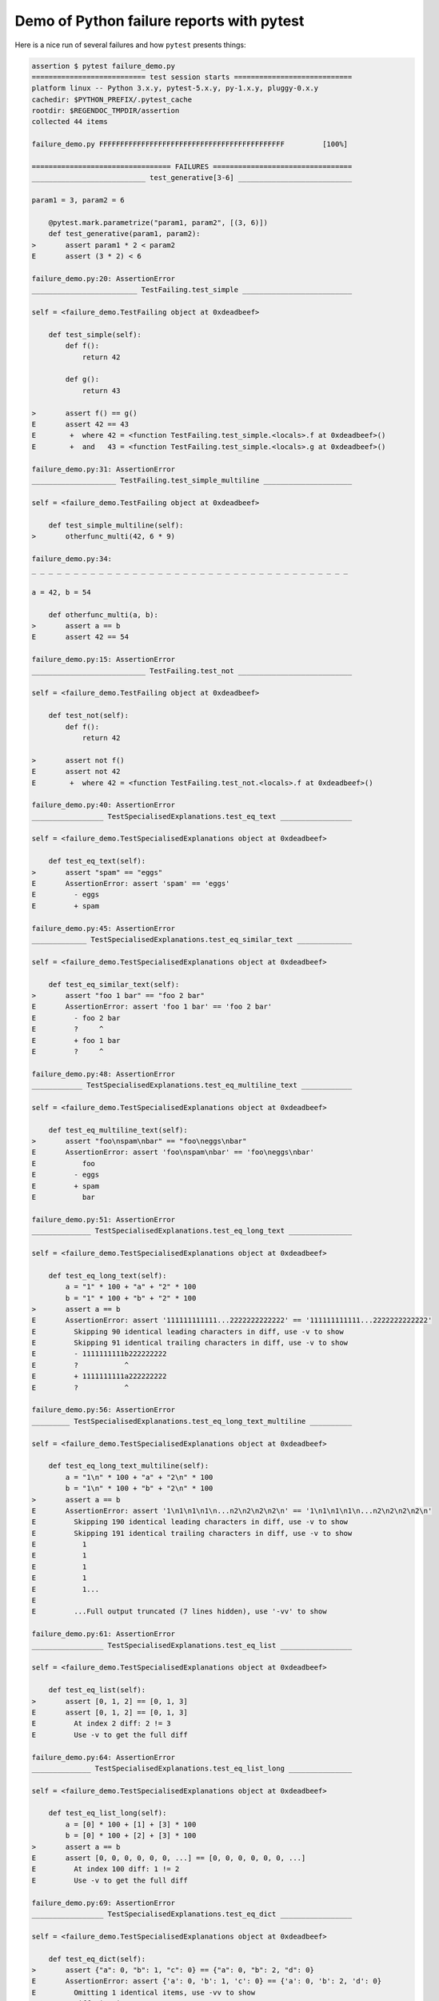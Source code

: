 .. _`tbreportdemo`:

Demo of Python failure reports with pytest
==========================================

Here is a nice run of several failures and how ``pytest`` presents things:

.. code-block:: pytest

    assertion $ pytest failure_demo.py
    =========================== test session starts ============================
    platform linux -- Python 3.x.y, pytest-5.x.y, py-1.x.y, pluggy-0.x.y
    cachedir: $PYTHON_PREFIX/.pytest_cache
    rootdir: $REGENDOC_TMPDIR/assertion
    collected 44 items

    failure_demo.py FFFFFFFFFFFFFFFFFFFFFFFFFFFFFFFFFFFFFFFFFFFF         [100%]

    ================================= FAILURES =================================
    ___________________________ test_generative[3-6] ___________________________

    param1 = 3, param2 = 6

        @pytest.mark.parametrize("param1, param2", [(3, 6)])
        def test_generative(param1, param2):
    >       assert param1 * 2 < param2
    E       assert (3 * 2) < 6

    failure_demo.py:20: AssertionError
    _________________________ TestFailing.test_simple __________________________

    self = <failure_demo.TestFailing object at 0xdeadbeef>

        def test_simple(self):
            def f():
                return 42

            def g():
                return 43

    >       assert f() == g()
    E       assert 42 == 43
    E        +  where 42 = <function TestFailing.test_simple.<locals>.f at 0xdeadbeef>()
    E        +  and   43 = <function TestFailing.test_simple.<locals>.g at 0xdeadbeef>()

    failure_demo.py:31: AssertionError
    ____________________ TestFailing.test_simple_multiline _____________________

    self = <failure_demo.TestFailing object at 0xdeadbeef>

        def test_simple_multiline(self):
    >       otherfunc_multi(42, 6 * 9)

    failure_demo.py:34:
    _ _ _ _ _ _ _ _ _ _ _ _ _ _ _ _ _ _ _ _ _ _ _ _ _ _ _ _ _ _ _ _ _ _ _ _ _ _

    a = 42, b = 54

        def otherfunc_multi(a, b):
    >       assert a == b
    E       assert 42 == 54

    failure_demo.py:15: AssertionError
    ___________________________ TestFailing.test_not ___________________________

    self = <failure_demo.TestFailing object at 0xdeadbeef>

        def test_not(self):
            def f():
                return 42

    >       assert not f()
    E       assert not 42
    E        +  where 42 = <function TestFailing.test_not.<locals>.f at 0xdeadbeef>()

    failure_demo.py:40: AssertionError
    _________________ TestSpecialisedExplanations.test_eq_text _________________

    self = <failure_demo.TestSpecialisedExplanations object at 0xdeadbeef>

        def test_eq_text(self):
    >       assert "spam" == "eggs"
    E       AssertionError: assert 'spam' == 'eggs'
    E         - eggs
    E         + spam

    failure_demo.py:45: AssertionError
    _____________ TestSpecialisedExplanations.test_eq_similar_text _____________

    self = <failure_demo.TestSpecialisedExplanations object at 0xdeadbeef>

        def test_eq_similar_text(self):
    >       assert "foo 1 bar" == "foo 2 bar"
    E       AssertionError: assert 'foo 1 bar' == 'foo 2 bar'
    E         - foo 2 bar
    E         ?     ^
    E         + foo 1 bar
    E         ?     ^

    failure_demo.py:48: AssertionError
    ____________ TestSpecialisedExplanations.test_eq_multiline_text ____________

    self = <failure_demo.TestSpecialisedExplanations object at 0xdeadbeef>

        def test_eq_multiline_text(self):
    >       assert "foo\nspam\nbar" == "foo\neggs\nbar"
    E       AssertionError: assert 'foo\nspam\nbar' == 'foo\neggs\nbar'
    E           foo
    E         - eggs
    E         + spam
    E           bar

    failure_demo.py:51: AssertionError
    ______________ TestSpecialisedExplanations.test_eq_long_text _______________

    self = <failure_demo.TestSpecialisedExplanations object at 0xdeadbeef>

        def test_eq_long_text(self):
            a = "1" * 100 + "a" + "2" * 100
            b = "1" * 100 + "b" + "2" * 100
    >       assert a == b
    E       AssertionError: assert '111111111111...2222222222222' == '111111111111...2222222222222'
    E         Skipping 90 identical leading characters in diff, use -v to show
    E         Skipping 91 identical trailing characters in diff, use -v to show
    E         - 1111111111b222222222
    E         ?           ^
    E         + 1111111111a222222222
    E         ?           ^

    failure_demo.py:56: AssertionError
    _________ TestSpecialisedExplanations.test_eq_long_text_multiline __________

    self = <failure_demo.TestSpecialisedExplanations object at 0xdeadbeef>

        def test_eq_long_text_multiline(self):
            a = "1\n" * 100 + "a" + "2\n" * 100
            b = "1\n" * 100 + "b" + "2\n" * 100
    >       assert a == b
    E       AssertionError: assert '1\n1\n1\n1\n...n2\n2\n2\n2\n' == '1\n1\n1\n1\n...n2\n2\n2\n2\n'
    E         Skipping 190 identical leading characters in diff, use -v to show
    E         Skipping 191 identical trailing characters in diff, use -v to show
    E           1
    E           1
    E           1
    E           1
    E           1...
    E
    E         ...Full output truncated (7 lines hidden), use '-vv' to show

    failure_demo.py:61: AssertionError
    _________________ TestSpecialisedExplanations.test_eq_list _________________

    self = <failure_demo.TestSpecialisedExplanations object at 0xdeadbeef>

        def test_eq_list(self):
    >       assert [0, 1, 2] == [0, 1, 3]
    E       assert [0, 1, 2] == [0, 1, 3]
    E         At index 2 diff: 2 != 3
    E         Use -v to get the full diff

    failure_demo.py:64: AssertionError
    ______________ TestSpecialisedExplanations.test_eq_list_long _______________

    self = <failure_demo.TestSpecialisedExplanations object at 0xdeadbeef>

        def test_eq_list_long(self):
            a = [0] * 100 + [1] + [3] * 100
            b = [0] * 100 + [2] + [3] * 100
    >       assert a == b
    E       assert [0, 0, 0, 0, 0, 0, ...] == [0, 0, 0, 0, 0, 0, ...]
    E         At index 100 diff: 1 != 2
    E         Use -v to get the full diff

    failure_demo.py:69: AssertionError
    _________________ TestSpecialisedExplanations.test_eq_dict _________________

    self = <failure_demo.TestSpecialisedExplanations object at 0xdeadbeef>

        def test_eq_dict(self):
    >       assert {"a": 0, "b": 1, "c": 0} == {"a": 0, "b": 2, "d": 0}
    E       AssertionError: assert {'a': 0, 'b': 1, 'c': 0} == {'a': 0, 'b': 2, 'd': 0}
    E         Omitting 1 identical items, use -vv to show
    E         Differing items:
    E         {'b': 1} != {'b': 2}
    E         Left contains 1 more item:
    E         {'c': 0}
    E         Right contains 1 more item:
    E         {'d': 0}...
    E
    E         ...Full output truncated (2 lines hidden), use '-vv' to show

    failure_demo.py:72: AssertionError
    _________________ TestSpecialisedExplanations.test_eq_set __________________

    self = <failure_demo.TestSpecialisedExplanations object at 0xdeadbeef>

        def test_eq_set(self):
    >       assert {0, 10, 11, 12} == {0, 20, 21}
    E       AssertionError: assert {0, 10, 11, 12} == {0, 20, 21}
    E         Extra items in the left set:
    E         10
    E         11
    E         12
    E         Extra items in the right set:
    E         20
    E         21...
    E
    E         ...Full output truncated (2 lines hidden), use '-vv' to show

    failure_demo.py:75: AssertionError
    _____________ TestSpecialisedExplanations.test_eq_longer_list ______________

    self = <failure_demo.TestSpecialisedExplanations object at 0xdeadbeef>

        def test_eq_longer_list(self):
    >       assert [1, 2] == [1, 2, 3]
    E       assert [1, 2] == [1, 2, 3]
    E         Right contains one more item: 3
    E         Use -v to get the full diff

    failure_demo.py:78: AssertionError
    _________________ TestSpecialisedExplanations.test_in_list _________________

    self = <failure_demo.TestSpecialisedExplanations object at 0xdeadbeef>

        def test_in_list(self):
    >       assert 1 in [0, 2, 3, 4, 5]
    E       assert 1 in [0, 2, 3, 4, 5]

    failure_demo.py:81: AssertionError
    __________ TestSpecialisedExplanations.test_not_in_text_multiline __________

    self = <failure_demo.TestSpecialisedExplanations object at 0xdeadbeef>

        def test_not_in_text_multiline(self):
            text = "some multiline\ntext\nwhich\nincludes foo\nand a\ntail"
    >       assert "foo" not in text
    E       AssertionError: assert 'foo' not in 'some multil...nand a\ntail'
    E         'foo' is contained here:
    E           some multiline
    E           text
    E           which
    E           includes foo
    E         ?          +++
    E           and a...
    E
    E         ...Full output truncated (2 lines hidden), use '-vv' to show

    failure_demo.py:85: AssertionError
    ___________ TestSpecialisedExplanations.test_not_in_text_single ____________

    self = <failure_demo.TestSpecialisedExplanations object at 0xdeadbeef>

        def test_not_in_text_single(self):
            text = "single foo line"
    >       assert "foo" not in text
    E       AssertionError: assert 'foo' not in 'single foo line'
    E         'foo' is contained here:
    E           single foo line
    E         ?        +++

    failure_demo.py:89: AssertionError
    _________ TestSpecialisedExplanations.test_not_in_text_single_long _________

    self = <failure_demo.TestSpecialisedExplanations object at 0xdeadbeef>

        def test_not_in_text_single_long(self):
            text = "head " * 50 + "foo " + "tail " * 20
    >       assert "foo" not in text
    E       AssertionError: assert 'foo' not in 'head head h...l tail tail '
    E         'foo' is contained here:
    E           head head foo tail tail tail tail tail tail tail tail tail tail tail tail tail tail tail tail tail tail tail tail
    E         ?           +++

    failure_demo.py:93: AssertionError
    ______ TestSpecialisedExplanations.test_not_in_text_single_long_term _______

    self = <failure_demo.TestSpecialisedExplanations object at 0xdeadbeef>

        def test_not_in_text_single_long_term(self):
            text = "head " * 50 + "f" * 70 + "tail " * 20
    >       assert "f" * 70 not in text
    E       AssertionError: assert 'fffffffffff...ffffffffffff' not in 'head head h...l tail tail '
    E         'ffffffffffffffffff...fffffffffffffffffff' is contained here:
    E           head head fffffffffffffffffffffffffffffffffffffffffffffffffffffffffffffffffffffftail tail tail tail tail tail tail tail tail tail tail tail tail tail tail tail tail tail tail tail
    E         ?           ++++++++++++++++++++++++++++++++++++++++++++++++++++++++++++++++++++++

    failure_demo.py:97: AssertionError
    ______________ TestSpecialisedExplanations.test_eq_dataclass _______________

    self = <failure_demo.TestSpecialisedExplanations object at 0xdeadbeef>

        def test_eq_dataclass(self):
            from dataclasses import dataclass

            @dataclass
            class Foo:
                a: int
                b: str

            left = Foo(1, "b")
            right = Foo(1, "c")
    >       assert left == right
    E       AssertionError: assert TestSpecialis...oo(a=1, b='b') == TestSpecialis...oo(a=1, b='c')
    E         Omitting 1 identical items, use -vv to show
    E         Differing attributes:
    E         b: 'b' != 'c'

    failure_demo.py:109: AssertionError
    ________________ TestSpecialisedExplanations.test_eq_attrs _________________

    self = <failure_demo.TestSpecialisedExplanations object at 0xdeadbeef>

        def test_eq_attrs(self):
            import attr

            @attr.s
            class Foo:
                a = attr.ib()
                b = attr.ib()

            left = Foo(1, "b")
            right = Foo(1, "c")
    >       assert left == right
    E       AssertionError: assert Foo(a=1, b='b') == Foo(a=1, b='c')
    E         Omitting 1 identical items, use -vv to show
    E         Differing attributes:
    E         b: 'b' != 'c'

    failure_demo.py:121: AssertionError
    ______________________________ test_attribute ______________________________

        def test_attribute():
            class Foo:
                b = 1

            i = Foo()
    >       assert i.b == 2
    E       assert 1 == 2
    E        +  where 1 = <failure_demo.test_attribute.<locals>.Foo object at 0xdeadbeef>.b

    failure_demo.py:129: AssertionError
    _________________________ test_attribute_instance __________________________

        def test_attribute_instance():
            class Foo:
                b = 1

    >       assert Foo().b == 2
    E       AssertionError: assert 1 == 2
    E        +  where 1 = <failure_demo.test_attribute_instance.<locals>.Foo object at 0xdeadbeef>.b
    E        +    where <failure_demo.test_attribute_instance.<locals>.Foo object at 0xdeadbeef> = <class 'failure_demo.test_attribute_instance.<locals>.Foo'>()

    failure_demo.py:136: AssertionError
    __________________________ test_attribute_failure __________________________

        def test_attribute_failure():
            class Foo:
                def _get_b(self):
                    raise Exception("Failed to get attrib")

                b = property(_get_b)

            i = Foo()
    >       assert i.b == 2

    failure_demo.py:147:
    _ _ _ _ _ _ _ _ _ _ _ _ _ _ _ _ _ _ _ _ _ _ _ _ _ _ _ _ _ _ _ _ _ _ _ _ _ _

    self = <failure_demo.test_attribute_failure.<locals>.Foo object at 0xdeadbeef>

        def _get_b(self):
    >       raise Exception("Failed to get attrib")
    E       Exception: Failed to get attrib

    failure_demo.py:142: Exception
    _________________________ test_attribute_multiple __________________________

        def test_attribute_multiple():
            class Foo:
                b = 1

            class Bar:
                b = 2

    >       assert Foo().b == Bar().b
    E       AssertionError: assert 1 == 2
    E        +  where 1 = <failure_demo.test_attribute_multiple.<locals>.Foo object at 0xdeadbeef>.b
    E        +    where <failure_demo.test_attribute_multiple.<locals>.Foo object at 0xdeadbeef> = <class 'failure_demo.test_attribute_multiple.<locals>.Foo'>()
    E        +  and   2 = <failure_demo.test_attribute_multiple.<locals>.Bar object at 0xdeadbeef>.b
    E        +    where <failure_demo.test_attribute_multiple.<locals>.Bar object at 0xdeadbeef> = <class 'failure_demo.test_attribute_multiple.<locals>.Bar'>()

    failure_demo.py:157: AssertionError
    __________________________ TestRaises.test_raises __________________________

    self = <failure_demo.TestRaises object at 0xdeadbeef>

        def test_raises(self):
            s = "qwe"
    >       raises(TypeError, int, s)
    E       ValueError: invalid literal for int() with base 10: 'qwe'

    failure_demo.py:167: ValueError
    ______________________ TestRaises.test_raises_doesnt _______________________

    self = <failure_demo.TestRaises object at 0xdeadbeef>

        def test_raises_doesnt(self):
    >       raises(IOError, int, "3")
    E       Failed: DID NOT RAISE <class 'OSError'>

    failure_demo.py:170: Failed
    __________________________ TestRaises.test_raise ___________________________

    self = <failure_demo.TestRaises object at 0xdeadbeef>

        def test_raise(self):
    >       raise ValueError("demo error")
    E       ValueError: demo error

    failure_demo.py:173: ValueError
    ________________________ TestRaises.test_tupleerror ________________________

    self = <failure_demo.TestRaises object at 0xdeadbeef>

        def test_tupleerror(self):
    >       a, b = [1]  # NOQA
    E       ValueError: not enough values to unpack (expected 2, got 1)

    failure_demo.py:176: ValueError
    ______ TestRaises.test_reinterpret_fails_with_print_for_the_fun_of_it ______

    self = <failure_demo.TestRaises object at 0xdeadbeef>

        def test_reinterpret_fails_with_print_for_the_fun_of_it(self):
            items = [1, 2, 3]
            print("items is {!r}".format(items))
    >       a, b = items.pop()
    E       TypeError: 'int' object is not iterable

    failure_demo.py:181: TypeError
    --------------------------- Captured stdout call ---------------------------
    items is [1, 2, 3]
    ________________________ TestRaises.test_some_error ________________________

    self = <failure_demo.TestRaises object at 0xdeadbeef>

        def test_some_error(self):
    >       if namenotexi:  # NOQA
    E       NameError: name 'namenotexi' is not defined

    failure_demo.py:184: NameError
    ____________________ test_dynamic_compile_shows_nicely _____________________

        def test_dynamic_compile_shows_nicely():
            import importlib.util
            import sys

            src = "def foo():\n assert 1 == 0\n"
            name = "abc-123"
            spec = importlib.util.spec_from_loader(name, loader=None)
            module = importlib.util.module_from_spec(spec)
            code = _pytest._code.compile(src, name, "exec")
            exec(code, module.__dict__)
            sys.modules[name] = module
    >       module.foo()

    failure_demo.py:203:
    _ _ _ _ _ _ _ _ _ _ _ _ _ _ _ _ _ _ _ _ _ _ _ _ _ _ _ _ _ _ _ _ _ _ _ _ _ _

        def foo():
    >    assert 1 == 0
    E    AssertionError

    <0-codegen 'abc-123' $REGENDOC_TMPDIR/assertion/failure_demo.py:200>:2: AssertionError
    ____________________ TestMoreErrors.test_complex_error _____________________

    self = <failure_demo.TestMoreErrors object at 0xdeadbeef>

        def test_complex_error(self):
            def f():
                return 44

            def g():
                return 43

    >       somefunc(f(), g())

    failure_demo.py:214:
    _ _ _ _ _ _ _ _ _ _ _ _ _ _ _ _ _ _ _ _ _ _ _ _ _ _ _ _ _ _ _ _ _ _ _ _ _ _
    failure_demo.py:11: in somefunc
        otherfunc(x, y)
    _ _ _ _ _ _ _ _ _ _ _ _ _ _ _ _ _ _ _ _ _ _ _ _ _ _ _ _ _ _ _ _ _ _ _ _ _ _

    a = 44, b = 43

        def otherfunc(a, b):
    >       assert a == b
    E       assert 44 == 43

    failure_demo.py:7: AssertionError
    ___________________ TestMoreErrors.test_z1_unpack_error ____________________

    self = <failure_demo.TestMoreErrors object at 0xdeadbeef>

        def test_z1_unpack_error(self):
            items = []
    >       a, b = items
    E       ValueError: not enough values to unpack (expected 2, got 0)

    failure_demo.py:218: ValueError
    ____________________ TestMoreErrors.test_z2_type_error _____________________

    self = <failure_demo.TestMoreErrors object at 0xdeadbeef>

        def test_z2_type_error(self):
            items = 3
    >       a, b = items
    E       TypeError: 'int' object is not iterable

    failure_demo.py:222: TypeError
    ______________________ TestMoreErrors.test_startswith ______________________

    self = <failure_demo.TestMoreErrors object at 0xdeadbeef>

        def test_startswith(self):
            s = "123"
            g = "456"
    >       assert s.startswith(g)
    E       AssertionError: assert False
    E        +  where False = <built-in method startswith of str object at 0xdeadbeef>('456')
    E        +    where <built-in method startswith of str object at 0xdeadbeef> = '123'.startswith

    failure_demo.py:227: AssertionError
    __________________ TestMoreErrors.test_startswith_nested ___________________

    self = <failure_demo.TestMoreErrors object at 0xdeadbeef>

        def test_startswith_nested(self):
            def f():
                return "123"

            def g():
                return "456"

    >       assert f().startswith(g())
    E       AssertionError: assert False
    E        +  where False = <built-in method startswith of str object at 0xdeadbeef>('456')
    E        +    where <built-in method startswith of str object at 0xdeadbeef> = '123'.startswith
    E        +      where '123' = <function TestMoreErrors.test_startswith_nested.<locals>.f at 0xdeadbeef>()
    E        +    and   '456' = <function TestMoreErrors.test_startswith_nested.<locals>.g at 0xdeadbeef>()

    failure_demo.py:236: AssertionError
    _____________________ TestMoreErrors.test_global_func ______________________

    self = <failure_demo.TestMoreErrors object at 0xdeadbeef>

        def test_global_func(self):
    >       assert isinstance(globf(42), float)
    E       assert False
    E        +  where False = isinstance(43, float)
    E        +    where 43 = globf(42)

    failure_demo.py:239: AssertionError
    _______________________ TestMoreErrors.test_instance _______________________

    self = <failure_demo.TestMoreErrors object at 0xdeadbeef>

        def test_instance(self):
            self.x = 6 * 7
    >       assert self.x != 42
    E       assert 42 != 42
    E        +  where 42 = <failure_demo.TestMoreErrors object at 0xdeadbeef>.x

    failure_demo.py:243: AssertionError
    _______________________ TestMoreErrors.test_compare ________________________

    self = <failure_demo.TestMoreErrors object at 0xdeadbeef>

        def test_compare(self):
    >       assert globf(10) < 5
    E       assert 11 < 5
    E        +  where 11 = globf(10)

    failure_demo.py:246: AssertionError
    _____________________ TestMoreErrors.test_try_finally ______________________

    self = <failure_demo.TestMoreErrors object at 0xdeadbeef>

        def test_try_finally(self):
            x = 1
            try:
    >           assert x == 0
    E           assert 1 == 0

    failure_demo.py:251: AssertionError
    ___________________ TestCustomAssertMsg.test_single_line ___________________

    self = <failure_demo.TestCustomAssertMsg object at 0xdeadbeef>

        def test_single_line(self):
            class A:
                a = 1

            b = 2
    >       assert A.a == b, "A.a appears not to be b"
    E       AssertionError: A.a appears not to be b
    E       assert 1 == 2
    E        +  where 1 = <class 'failure_demo.TestCustomAssertMsg.test_single_line.<locals>.A'>.a

    failure_demo.py:262: AssertionError
    ____________________ TestCustomAssertMsg.test_multiline ____________________

    self = <failure_demo.TestCustomAssertMsg object at 0xdeadbeef>

        def test_multiline(self):
            class A:
                a = 1

            b = 2
    >       assert (
                A.a == b
            ), "A.a appears not to be b\nor does not appear to be b\none of those"
    E       AssertionError: A.a appears not to be b
    E         or does not appear to be b
    E         one of those
    E       assert 1 == 2
    E        +  where 1 = <class 'failure_demo.TestCustomAssertMsg.test_multiline.<locals>.A'>.a

    failure_demo.py:269: AssertionError
    ___________________ TestCustomAssertMsg.test_custom_repr ___________________

    self = <failure_demo.TestCustomAssertMsg object at 0xdeadbeef>

        def test_custom_repr(self):
            class JSON:
                a = 1

                def __repr__(self):
                    return "This is JSON\n{\n  'foo': 'bar'\n}"

            a = JSON()
            b = 2
    >       assert a.a == b, a
    E       AssertionError: This is JSON
    E         {
    E           'foo': 'bar'
    E         }
    E       assert 1 == 2
    E        +  where 1 = This is JSON\n{\n  'foo': 'bar'\n}.a

    failure_demo.py:282: AssertionError
    ============================ 44 failed in 0.12s ============================
